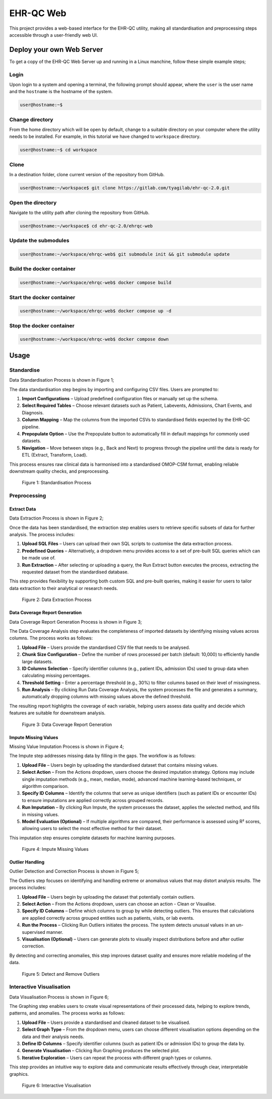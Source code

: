 EHR-QC Web
==========

This project provides a web-based interface for the EHR-QC utility, making all standardisation and preprocessing steps accessible through a user-friendly web UI.

Deploy your own Web Server
++++++++++++++++++++++++++

To get a copy of the EHR-QC Web Server up and running in a Linux manchine, follow these simple example steps;

Login
------

Upon login to a system and opening a terminal, the following prompt should appear, where the ``user`` is the user name and the ``hostname`` is the hostname of the system.

.. code-block:: console

   user@hostname:~$


Change directory
----------------

From the home directory which will be open by default, change to a suitable directory on your computer where the utility needs to be installed. For example, in this tutorial we have changed to ``workspace`` directory.

.. code-block:: console

   user@hostname:~$ cd workspace


Clone
-----

In a destination folder, clone current version of the repository from GitHub.

.. code-block:: console

   user@hostname:~/workspace$ git clone https://gitlab.com/tyagilab/ehr-qc-2.0.git


Open the directory
------------------

Navigate to the utility path after cloning the repository from GitHub.

.. code-block:: console

   user@hostname:~/workspace$ cd ehr-qc-2.0/ehrqc-web

Update the submodules
---------------------

.. code-block:: console

   user@hostname:~/workspace/ehrqc-web$ git submodule init && git submodule update

Build the docker container
--------------------------

.. code-block:: console

   user@hostname:~/workspace/ehrqc-web$ docker compose build


Start the docker container
--------------------------

.. code-block:: console

   user@hostname:~/workspace/ehrqc-web$ docker compose up -d


Stop the docker container
-------------------------

.. code-block:: console

   user@hostname:~/workspace/ehrqc-web$ docker compose down


Usage
+++++


Standardise
-----------


Data Standardisation Process is shown in Figure 1;

The data standardisation step begins by importing and configuring CSV files. Users are prompted to:

1. **Import Configurations** – Upload predefined configuration files or manually set up the schema.

2. **Select Required Tables** – Choose relevant datasets such as Patient, Labevents, Admissions, Chart Events, and Diagnosis.

3. **Column Mapping** – Map the columns from the imported CSVs to standardised fields expected by the EHR-QC pipeline.

4. **Prepopulate Option** – Use the Prepopulate button to automatically fill in default mappings for commonly used datasets.

5. **Navigation** – Move between steps (e.g., Back and Next) to progress through the pipeline until the data is ready for ETL (Extract, Transform, Load).

This process ensures raw clinical data is harmonised into a standardised OMOP-CSM format, enabling reliable downstream quality checks, and preprocessing.

.. figure:: ./images/standardise.gif

   Figure 1: Standardisation Process


Preprocessing
-------------


Extract Data
~~~~~~~~~~~~

Data Extraction Process is shown in Figure 2;

Once the data has been standardised, the extraction step enables users to retrieve specific subsets of data for further analysis. The process includes:

1. **Upload SQL Files** – Users can upload their own SQL scripts to customise the data extraction process.

2. **Predefined Queries** – Alternatively, a dropdown menu provides access to a set of pre-built SQL queries which can be made use of.

3. **Run Extraction** – After selecting or uploading a query, the Run Extract button executes the process, extracting the requested dataset from the standardised database.

This step provides flexibility by supporting both custom SQL and pre-built queries, making it easier for users to tailor data extraction to their analytical or research needs.

.. figure:: ./images/extract.gif

   Figure 2: Data Extraction Process


Data Coverage Report Generation
~~~~~~~~~~~~~~~~~~~~~~~~~~~~~~~

Data Coverage Report Generation Process is shown in Figure 3;

The Data Coverage Analysis step evaluates the completeness of imported datasets by identifying missing values across columns. The process works as follows:

1. **Upload File** – Users provide the standardised CSV file that needs to be analysed.

2. **Chunk Size Configuration** – Define the number of rows processed per batch (default: 10,000) to efficiently handle large datasets.

3. **ID Columns Selection** – Specify identifier columns (e.g., patient IDs, admission IDs) used to group data when calculating missing percentages.

4. **Threshold Setting** – Enter a percentage threshold (e.g., 30%) to filter columns based on their level of missingness.

5. **Run Analysis** – By clicking Run Data Coverage Analysis, the system processes the file and generates a summary, automatically dropping columns with missing values above the defined threshold.

The resulting report highlights the coverage of each variable, helping users assess data quality and decide which features are suitable for downstream analysis.

.. figure:: ./images/data_coverage.gif

   Figure 3: Data Coverage Report Generation


Impute Missing Values
~~~~~~~~~~~~~~~~~~~~~

Missing Value Imputation Process is shown in Figure 4;

The Impute step addresses missing data by filling in the gaps. The workflow is as follows:

1. **Upload File** – Users begin by uploading the standardised dataset that contains missing values.

2. **Select Action** – From the Actions dropdown, users choose the desired imputation strategy. Options may include single imputation methods (e.g., mean, median, mode), advanced machine learning–based techniques, or algorithm comparison.

3. **Specify ID Columns** – Identify the columns that serve as unique identifiers (such as patient IDs or encounter IDs) to ensure imputations are applied correctly across grouped records.

4. **Run Imputation** – By clicking Run Impute, the system processes the dataset, applies the selected method, and fills in missing values.

5. **Model Evaluation (Optional)** – If multiple algorithms are compared, their performance is assessed using R² scores, allowing users to select the most effective method for their dataset.

This imputation step ensures complete datasets for machine learning purposes.

.. figure:: ./images/impute.gif

   Figure 4: Impute Missing Values


Outlier Handling
~~~~~~~~~~~~~~~~

Outlier Detection and Correction Process is shown in Figure 5;

The Outliers step focuses on identifying and handling extreme or anomalous values that may distort analysis results. The process includes:

1. **Upload File** – Users begin by uploading the dataset that potentially contain outliers.

2. **Select Action** – From the Actions dropdown, users can choose an action - Clean or Visualise.

3. **Specify ID Columns** – Define which columns to group by while detecting outliers. This ensures that calculations are applied correctly across grouped entities such as patients, visits, or lab events.

4. **Run the Process** – Clicking Run Outliers initiates the process. The system detects unusual values in an un-supervised manner.

5. **Visualisation (Optional)** – Users can generate plots to visually inspect distributions before and after outlier correction.

By detecting and correcting anomalies, this step improves dataset quality and ensures more reliable modeling of the data.

.. figure:: ./images/outlier.gif

   Figure 5: Detect and Remove Outliers


Interactive Visualisation
-------------------------

Data Visualisation Process is shown in Figure 6;

The Graphing step enables users to create visual representations of their processed data, helping to explore trends, patterns, and anomalies. The process works as follows:

1. **Upload File** – Users provide a standardised and cleaned dataset to be visualised.

2. **Select Graph Type** – From the dropdown menu, users can choose different visualisation options depending on the data and their analysis needs.

3. **Define ID Columns** – Specify identifier columns (such as patient IDs or admission IDs) to group the data by.

4. **Generate Visualisation** – Clicking Run Graphing produces the selected plot.

5. **Iterative Exploration** – Users can repeat the process with different graph types or columns.

This step provides an intuitive way to explore data and communicate results effectively through clear, interpretable graphics.

.. figure:: ./images/graph.gif

   Figure 6: Interactive Visualisation
